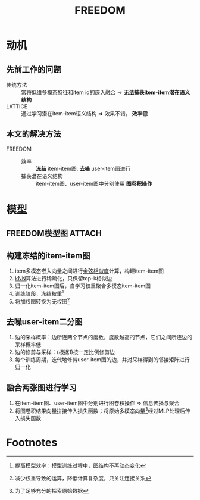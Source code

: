 :PROPERTIES:
:ID:       25084af5-0a12-471d-815e-c3a2e05ff8e0
:END:
#+title: FREEDOM

* 动机
** 先前工作的问题
- 传统方法 :: 常将低维多模态特征和item id的嵌入融合 => *无法捕获item-item潜在语义结构*
- LATTICE  :: 通过学习潜在item-item语义结构         => 效果不错， *效率低*
** 本文的解决方法
- FREEDOM ::
  + 效率 :: *冻结* item-item图, *去噪* user-item图进行
  + 捕获潜在语义结构 :: item-item图、user-item图中分别使用 *图卷积操作*




* 模型
** FREEDOM模型图 :ATTACH:
:PROPERTIES:
:ID:       f4e21ee5-c851-49a3-86fc-a14ea32edf87
:END:
[[attachment:_20250512_134120screenshot.png]]

** 构建冻结的item-item图
1. item多模态嵌入向量之间进行[[id:ad62acc0-f0cc-4b1f-802f-61b4b9cf5dd7][余弦相似度]]计算，构建item-item图
2. [[id:a85ff608-4da1-461b-b8b4-2ce3b4905b26][kNN]]算法进行稀疏化，只保留top-k相似边
3. 归一化item-item图后，自学习权重聚合多模态item-item图
4. 训练阶段，冻结权重[fn:2]
5. 将加权图转换为无权图[fn:1]

** 去噪user-item二分图
1. 边的采样概率：边所连两个节点的度数，度数越高的节点，它们之间所连边的采样概率低
2. 边的修剪与采样：(根据1)按一定比例修剪边
3. 每个训练周期，迭代地修剪user-item图的边，并对采样得到的邻接矩阵进行归一化

** 融合两张图进行学习
1. 在item-item图、user-item图中分别进行图卷积操作 => 信息传播与聚合
2. 将图卷积结果向量拼接传入损失函数；将原始多模态向量[fn:3]经过MLP处理后传入损失函数


* Footnotes
[fn:3] 为了足够充分的探索原始数据
[fn:2] 提高模型效率：模型训练过程中，图结构不再动态变化
[fn:1] 减少权重导致的运算，降低计算复杂度，只关注连接关系
